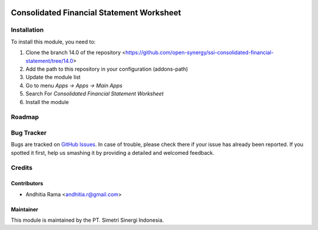 .. image:: https://img.shields.io/badge/licence-AGPL--3-blue.svg
   :target: http://www.gnu.org/licenses/agpl-3.0-standalone.html
   :alt: License: AGPL-3

==========================================
Consolidated Financial Statement Worksheet
==========================================


Installation
============

To install this module, you need to:

1.  Clone the branch 14.0 of the repository <https://github.com/open-synergy/ssi-consolidated-financial-statement/tree/14.0>
2.  Add the path to this repository in your configuration (addons-path)
3.  Update the module list
4.  Go to menu *Apps -> Apps -> Main Apps*
5.  Search For *Consolidated Financial Statement Worksheet*
6.  Install the module

Roadmap
=======


Bug Tracker
===========

Bugs are tracked on `GitHub Issues
<https://github.com/open-synergy/ssi-consolidated-financial-statement/issues>`_.
In case of trouble, please check there if your issue has already been reported.
If you spotted it first, help us smashing it by providing a detailed
and welcomed feedback.


Credits
=======

Contributors
------------

* Andhitia Rama <andhitia.r@gmail.com>

Maintainer
----------

.. image:: https://simetri-sinergi.id/logo.png
   :alt: PT. Simetri Sinergi Indonesia
   :target: https://simetri-sinergi.id.com

This module is maintained by the PT. Simetri Sinergi Indonesia.
